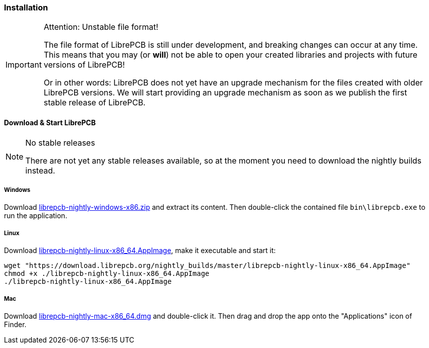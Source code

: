 [#gettingstarted-installation]
=== Installation

.Attention: Unstable file format!
[IMPORTANT]
====
The file format of LibrePCB is still under development, and breaking changes
can occur at any time. This means that you may (or *will*) not be able to
open your created libraries and projects with future versions of LibrePCB!

Or in other words: LibrePCB does not yet have an upgrade mechanism for the
files created with older LibrePCB versions. We will start providing an upgrade
mechanism as soon as we publish the first stable release of LibrePCB.
====


==== Download & Start LibrePCB

.No stable releases
[NOTE]
====
There are not yet any stable releases available, so at the moment you need to
download the nightly builds instead.
====

===== Windows
:zip-filename: librepcb-nightly-windows-x86.zip
:zip-url: https://download.librepcb.org/nightly_builds/master/librepcb-nightly-windows-x86.zip

Download {zip-url}[{zip-filename}] and extract its content. Then double-click
the contained file `bin\librepcb.exe` to run the application.

===== Linux
:appimage-filename: librepcb-nightly-linux-x86_64.AppImage
:appimage-url: https://download.librepcb.org/nightly_builds/master/librepcb-nightly-linux-x86_64.AppImage

Download {appimage-url}[{appimage-filename}], make it executable and start it:

[source,bash,subs="attributes"]
----
wget "{appimage-url}"
chmod +x ./{appimage-filename}
./{appimage-filename}
----

===== Mac
:dmg-filename: librepcb-nightly-mac-x86_64.dmg
:dmg-url: https://download.librepcb.org/nightly_builds/master/librepcb-nightly-mac-x86_64.dmg

Download {dmg-url}[{dmg-filename}] and double-click it. Then drag and drop the
app onto the "Applications" icon of Finder.
